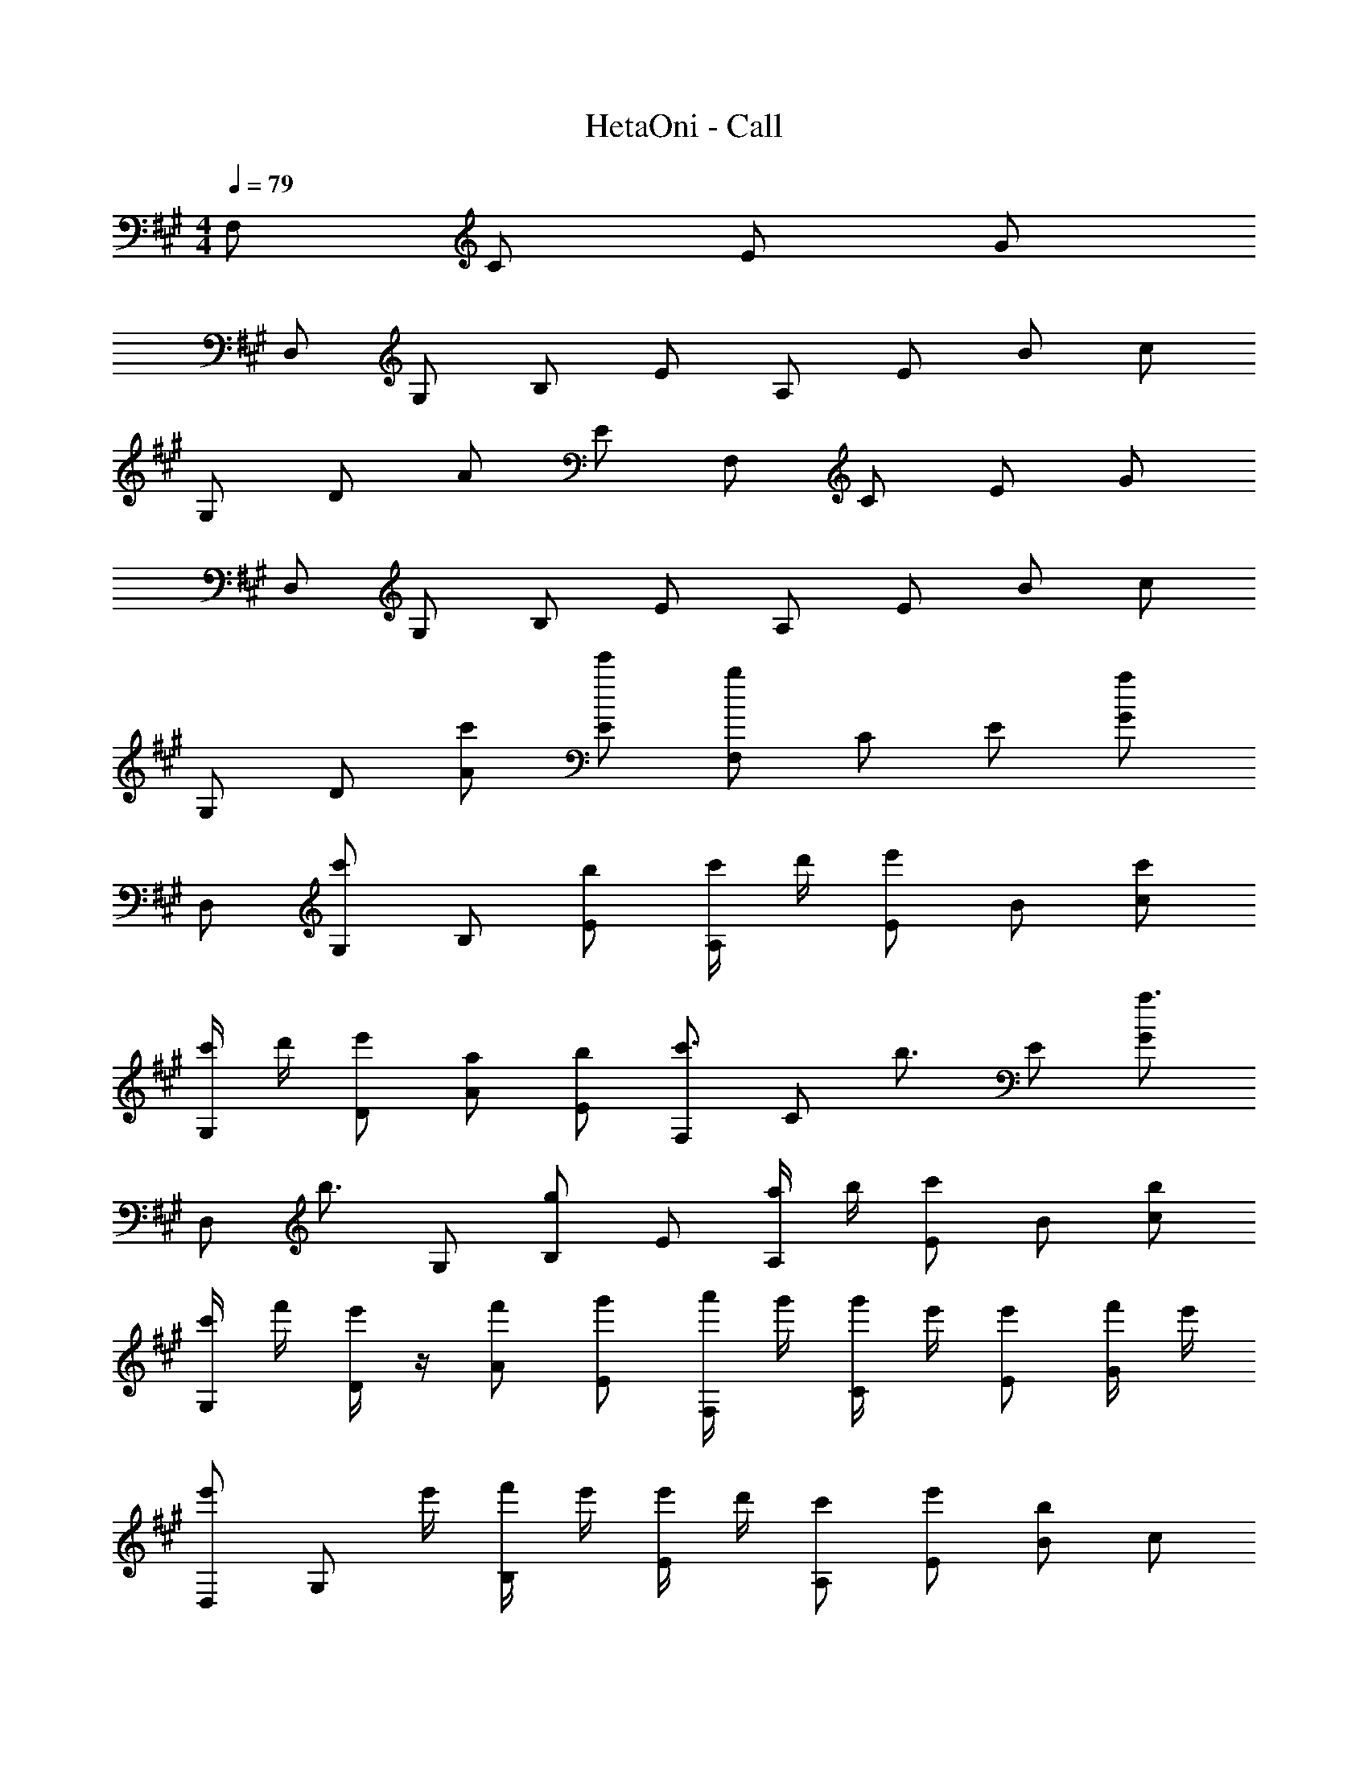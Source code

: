 X: 1
T: HetaOni - Call
Z: ABC Generated by Starbound Composer
L: 1/4
Q: 1/4=79
K: A
M: 4/4
F,/ C/ E/ G/ 
D,/ G,/ B,/ E/ A,/ E/ B/ c/ 
G,/ D/ A/ E/ F,/ C/ E/ G/ 
D,/ G,/ B,/ E/ A,/ E/ B/ c/ 
G,/ D/ [c'/A/] [e'/E/] [F,/b] C/ E/ [G/a] 
D,/ [G,/c'] B,/ [b/E/] [c'/4A,/] d'/4 [e'/E/] B/ [c'/c/] 
[c'/4G,/] d'/4 [e'/D/] [a/A/] [b/E/] [F,/c'3/4] [z/4C/] [z/4b3/4] E/ [G/a3/4] 
[z/4D,/] [z/4b3/4] G,/ [B,/g] E/ [a/4A,/] b/4 [c'/E/] B/ [b/c/] 
[c'/4G,/] f'/4 [e'/4D/] z/4 [f'/A/] [g'/E/] [a'/4F,/] g'/4 [g'/4C/] e'/4 [e'/E/] [f'/4G/] e'/4 
[e'/D,/] [z/4G,/] e'/4 [f'/4B,/] e'/4 [e'/4E/] d'/4 [c'/A,/] [e'/E/] [B/b] c/ 
G,/ D/ [c'/A/] [f'/E/] [e'/4F,/] d'/4 [c'/4C/] b/4 [a/E/] [a/4G/] g/4 
[a/D,/] [z/4G,/] g/4 [a/4B,/] b/4 [b/4E/] d'/4 [A,/c'] E/ [B/b] c/ 
[a/G,/] [D/b] A/ E/ [F,/a'3/4] [z/4C/] g'/4 [e'/E/] [f'/4G/] e'/4 
[e'/D,/] [z/4G,/] e'/4 [f'/4B,/] e'/4 [e'/4E/] d'/4 [c'/4A,/] d'/4 [d'/4E/] e'/4 [a'/B/] [c'/4c/] c'/4 
[c'/4G,/] d'/4 [e'/4D/] z/4 [a'/4A/] c''/4 [b'/E/] [F,/a'3/4] [z/4C/] g'/4 [e'/E/] [f'/4G/] e'/4 
[e'/D,/] [z/4G,/] e'/4 [f'/4B,/] e'/4 [e'/4E/] d'/4 [c'/4A,/] d'/4 [d'/4E/] e'/4 [a'/B/] [c'/4c/] c'/4 
[c'/4G,/] d'/4 [e'/4D/] z/4 [a'/4A/] c''/4 [b'/E/] [F,/a'3/4] [z/4C/] g'/4 [e'/E/] [f'/4G/] e'/4 
[e'/D,/] [z/4G,/] e'/4 [f'/4B,/] e'/4 [e'/4E/] d'/4 [c'/4A,/] d'/4 [d'/4E/] e'/4 [a'/B/] [c'/4c/] c'/4 
[c'/4G,/] d'/4 [e'/4D/] z/4 [a'/4A/] c''/4 [b'/E/] [F,/a'3/4] [z/4C/] g'/4 [e'/E/] [f'/4G/] e'/4 
[e'/D,/] [z/4G,/] e'/4 [f'/4B,/] e'/4 [e'/4E/] d'/4 [c'/4A,/] d'/4 [d'/4E/] e'/4 [a'/B/] [c'/4c/] c'/4 
[c'/4G,/] d'/4 [e'/4D/] z/4 [a'/4A/] c''/4 [b'/E/] F,/ C/ E/ [g/G/] 
D,/ [G,/a] B,/ [b/E/] [A,/b] E/ B/ [c'/c/] 
G,/ [d'/D/] A/ [e'/E/] [F,/a] C/ E/ [g/G/] 
[D,/a] G,/ B,/ [b/E/] [E,/a] A,/ [D/g] F/ 
[G/f] E/ B,/ [g/G,/] [F,/a] C/ E/ [g/G/] 
D,/ [G,/a] B,/ [b/E/] [A,/c'] E/ B/ [d'/c/] 
G,/ [f'/D/] A/ [e'/E/] [F,/e'] C/ E/ [d'/4G/] c'/4 
[d'/3D,/] [z/6c'/3] [z/6G,/] a/3 B,/ [a/4E/] b/4 [E,/a] A,/ [D/g] F/ 
G/ E/ [c'/B,/] [e'/G,/] [F,/b] C/ E/ [G/a] 
D,/ [G,/c'] B,/ [b/E/] [c'/4A,/] d'/4 [e'/E/] B/ [c'/c/] 
[c'/4G,/] d'/4 [e'/D/] [a/A/] [b/E/] [F,/c'3/4] [z/4C/] [z/4b3/4] E/ [G/a3/4] 
[z/4D,/] [z/4b3/4] G,/ [B,/g] E/ [a/4A,/] b/4 [c'/E/] B/ [b/c/] 
[c'/4G,/] f'/4 [e'/4D/] z/4 [f'/A/] [g'/E/] [a'/4F,/] g'/4 [g'/4C/] e'/4 [e'/E/] [f'/4G/] e'/4 
[e'/D,/] [z/4G,/] e'/4 [f'/4B,/] e'/4 [e'/4E/] d'/4 [c'/A,/] [e'/E/] [B/b] c/ 
G,/ D/ [c'/A/] [f'/E/] [e'/4F,/] d'/4 [c'/4C/] b/4 [a/E/] [a/4G/] g/4 
[a/D,/] [z/4G,/] g/4 [a/4B,/] b/4 [b/4E/] d'/4 [A,/c'] E/ [B/b] c/ 
[a/G,/] [D/b] A/ E/ [c2A2F2F,2] 
[B2A2F2D,2] [e2c2A2F2A,2] 
[d2B2F2G,2] [c2A2E2F,2] 
[B2A2E2D,2] [e2c2A2E2A,2] 
[d2B2E2G,2] [F,/c2A2F2] C/ E/ G/ 
[D,/B2A2F2] G,/ B,/ E/ [A,/e2c2A2F2] E/ B/ c/ 
[G,/d2B2F2] D/ A/ E/ [F,/c2A2E2] C/ E/ G/ 
[D,/B2A2E2] G,/ B,/ E/ [A,/e2c2A2E2] E/ B/ c/ 
[G,/dBE] D/ [d'/A/] [^e'/E/] 
K: Bb
[G,/c'] D/ F/ [=A/_b] 
E,/ [=A,/d'] C/ [c'/F/] [d'/4_B,/] _e'/4 [f'/F/] c/ [d'/d/] 
[d'/4A,/] e'/4 [f'/E/] [b/_B/] [c'/F/] [G,/d'3/4] [z/4D/] [z/4c'3/4] F/ [A/b3/4] 
[z/4E,/] [z/4c'3/4] A,/ [C/=a] F/ [b/4B,/] c'/4 [d'/F/] c/ [c'/d/] 
[d'/4A,/] g'/4 [f'/4E/] z/4 [g'/B/] [=a'/F/] [_b'/4G,/] a'/4 [a'/4D/] f'/4 [f'/F/] [g'/4A/] f'/4 
[f'/E,/] [z/4A,/] f'/4 [g'/4C/] f'/4 [f'/4F/] e'/4 [d'/B,/] [f'/F/] [c/c'] d/ 
A,/ E/ [d'/B/] [g'/F/] [f'/4G,/] e'/4 [d'/4D/] c'/4 [b/F/] [b/4A/] a/4 
[b/E,/] [z/4A,/] a/4 [b/4C/] c'/4 [c'/4F/] e'/4 [B,/d'] F/ [c/c'] d/ 
[b/A,/] E/ [d'/B/] [f'/F/] c' 
